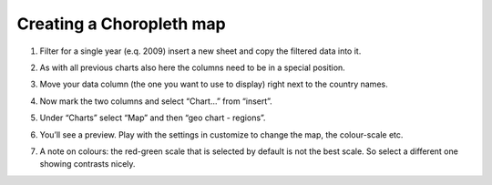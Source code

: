 ===========================
Creating a Choropleth map
===========================

#. Filter for a single year (e.q. 2009) insert a new sheet and copy the filtered data into it.
#. As with all previous charts also here the columns need to be in a special position.
#. Move your data column (the one you want to use to display) right next to the country names.

   .. image:: http://farm9.staticflickr.com/8176/7982195441_15c8d45df8_o_d.png
#. Now mark the two columns and select “Chart...” from “insert”.
#. Under “Charts” select “Map” and then “geo chart - regions”.
#. You’ll see a preview. Play with the settings in customize to change the map, the colour-scale etc.
#. A note on colours: the red-green scale that is selected by default is not the best scale. So select a different one showing contrasts nicely.
